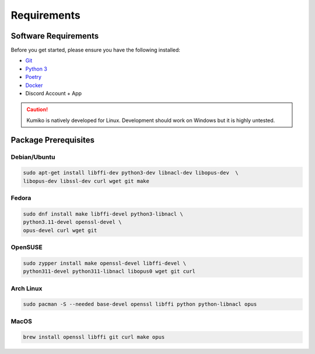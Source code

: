 Requirements
==================================


Software Requirements
---------------------
Before you get started, please ensure you have the following installed:

- `Git <https://git-scm.com>`_
- `Python 3 <https://python.org>`_
- `Poetry <https://python-poetry.org>`_
- `Docker <https://docker.com>`_
- Discord Account + App

.. CAUTION::
   Kumiko is natively developed for Linux. Development should work on Windows but it is highly untested.

Package Prerequisites
----------------------

Debian/Ubuntu
^^^^^^^^^^^^^

.. code-block:: bash

    sudo apt-get install libffi-dev python3-dev libnacl-dev libopus-dev  \
    libopus-dev libssl-dev curl wget git make


Fedora
^^^^^^^^^^

.. code-block:: bash

    sudo dnf install make libffi-devel python3-libnacl \
    python3.11-devel openssl-devel \
    opus-devel curl wget git

OpenSUSE
^^^^^^^^

.. code-block:: bash

    sudo zypper install make openssl-devel libffi-devel \
    python311-devel python311-libnacl libopus0 wget git curl

Arch Linux
^^^^^^^^^^

.. code-block:: bash

    sudo pacman -S --needed base-devel openssl libffi python python-libnacl opus

MacOS
^^^^^

.. code-block:: bash

    brew install openssl libffi git curl make opus

